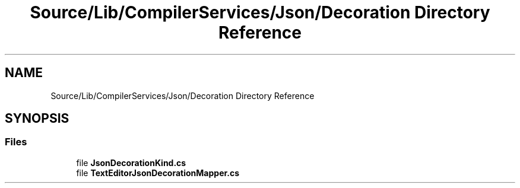 .TH "Source/Lib/CompilerServices/Json/Decoration Directory Reference" 3 "Version 1.0.0" "Luthetus.Ide" \" -*- nroff -*-
.ad l
.nh
.SH NAME
Source/Lib/CompilerServices/Json/Decoration Directory Reference
.SH SYNOPSIS
.br
.PP
.SS "Files"

.in +1c
.ti -1c
.RI "file \fBJsonDecorationKind\&.cs\fP"
.br
.ti -1c
.RI "file \fBTextEditorJsonDecorationMapper\&.cs\fP"
.br
.in -1c
